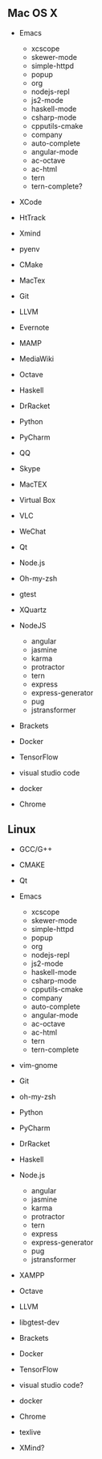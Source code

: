 ** Mac OS X
    -  Emacs

      -   xcscope             
      -   skewer-mode         
      -   simple-httpd        
      -   popup               
      -   org                 
      -   nodejs-repl         
      -   js2-mode            
      -   haskell-mode        
      -   csharp-mode         
      -   cpputils-cmake      
      -   company             
      -   auto-complete       
      -   angular-mode        
      -   ac-octave           
      -   ac-html 
      -   tern
      -   tern-complete?
    -  XCode
    - HtTrack
    - Xmind
    - pyenv
    -  CMake
    -  MacTex
    -  Git
    -  LLVM
    -  Evernote
    -  MAMP
    -  MediaWiki
    -  Octave
    -  Haskell
    -  DrRacket
    -  Python
    -  PyCharm
    -  QQ
    -  Skype
    -  MacTEX
    -  Virtual Box
    -  VLC
    -  WeChat
    -  Qt
    -  Node.js
    -  Oh-my-zsh
    -  gtest
    - XQuartz
    -  NodeJS
       - angular
       - jasmine
       - karma
       - protractor
       - tern
       - express
       - express-generator
       - pug
       - jstransformer
    -  Brackets
    -  Docker
    -  TensorFlow
    -  visual studio code
    - docker
    - Chrome

** Linux
    -  GCC/G++
    -  CMAKE
    -  Qt
    -  Emacs

      -   xcscope             
      -   skewer-mode         
      -   simple-httpd        
      -   popup               
      -   org                 
      -   nodejs-repl         
      -   js2-mode            
      -   haskell-mode        
      -   csharp-mode         
      -   cpputils-cmake      
      -   company             
      -   auto-complete       
      -   angular-mode        
      -   ac-octave           
      -   ac-html     
      -   tern
      -   tern-complete
    -  vim-gnome
    -  Git
    -  oh-my-zsh
    -  Python
    -  PyCharm
    -  DrRacket
    -  Haskell
    -  Node.js
       - angular
       - jasmine
       - karma
       - protractor
       - tern
       - express
       - express-generator
       - pug
       - jstransformer
    -  XAMPP
    -  Octave
    -  LLVM
    -  libgtest-dev
    -  Brackets
    -  Docker
    -  TensorFlow
    -  visual studio code?
    - docker
    - Chrome
    - texlive
    - XMind?
